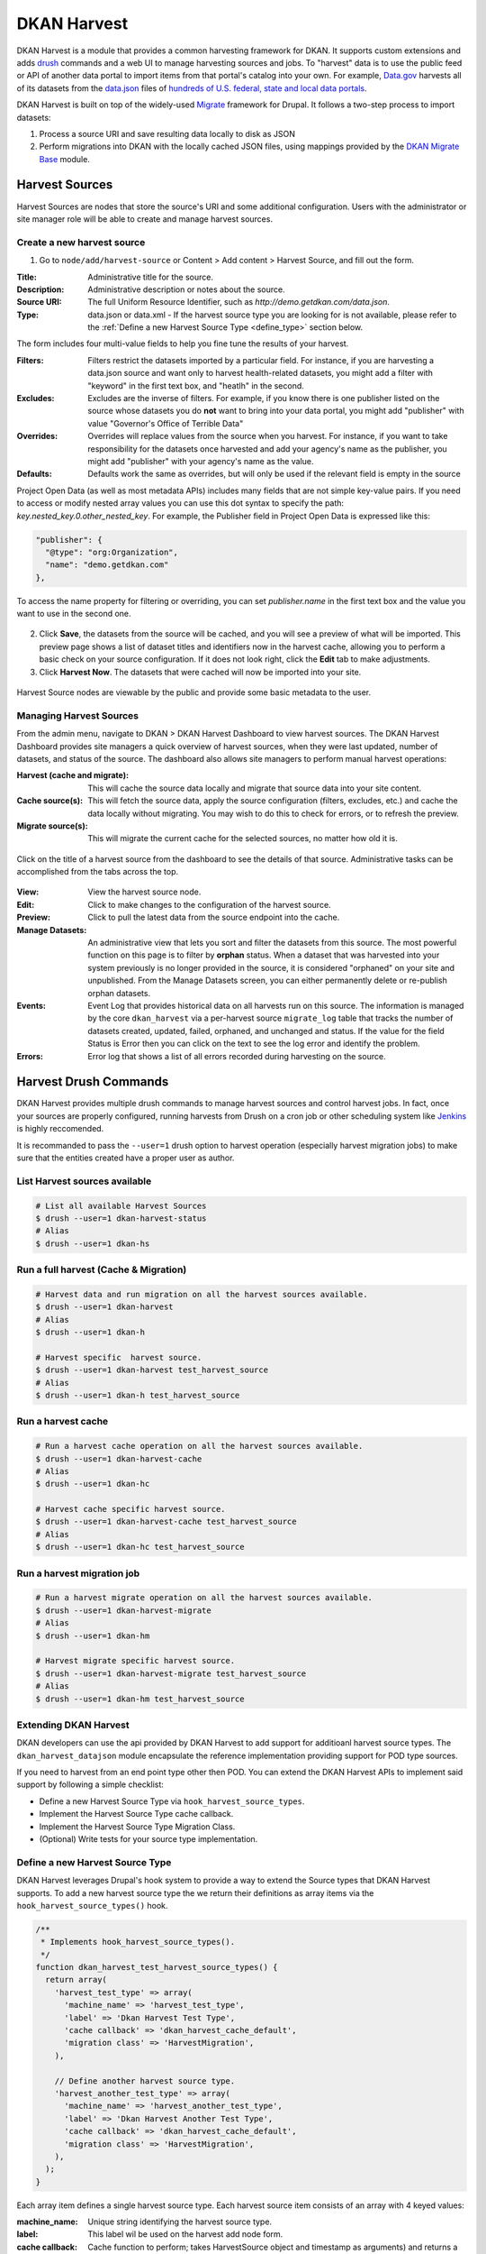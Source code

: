 DKAN Harvest
==============

DKAN Harvest is a module that provides a common harvesting framework for DKAN.
It supports custom extensions and adds `drush <http://www.drush.org/en/master/>`_
commands and a web UI to manage harvesting sources and jobs. To "harvest" data is
to use the public feed or API of another data portal to import items from that
portal's catalog into your own. For example,
`Data.gov <https://data.gov>`_ harvests all of its datasets from the
`data.json <https://project-open-data.cio.gov/v1.1/schema/>`_ files of `hundreds
of U.S. federal, state and local data portals <http://catalog.data.gov/harvest>`_.


DKAN Harvest is built on top of the widely-used
`Migrate <https://www.drupal.org/project/migrate>`_ framework for Drupal. It
follows a two-step process to import datasets:

1. Process a source URI and save resulting data locally to disk as JSON
2. Perform migrations into DKAN with the locally cached JSON files, using mappings provided by the `DKAN Migrate Base <https://github.com/NuCivic/dkan_migrate_base>`_ module.

Harvest Sources
----------------

Harvest Sources are nodes that store the source's URI and some additional
configuration. Users with the administrator or site manager role will be able to create and manage harvest sources.

Create a new harvest source
***************************

1. Go to ``node/add/harvest-source`` or Content > Add content > Harvest Source, and fill out the form.

:Title: Administrative title for the source.
:Description: Administrative description or notes about the source.
:Source URI: The full Uniform Resource Identifier, such as `http://demo.getdkan.com/data.json`.
:Type: data.json or data.xml - If the harvest source type you are looking for is not available, please refer to the :ref:`Define a new Harvest Source Type <define_type>` section below.

The form includes four multi-value fields to help you fine tune the results of your harvest.

:Filters: Filters restrict the datasets imported by a particular field. For instance, if you are harvesting a data.json source and want only to harvest health-related datasets, you might add a filter with "keyword" in the first text box, and "heatlh" in the second.
:Excludes: Excludes are the inverse of filters. For example, if you know there is one publisher listed on the source whose datasets you do **not** want to bring into your data portal, you might add "publisher" with value "Governor's Office of Terrible Data"
:Overrides: Overrides will replace values from the source when you harvest. For instance, if you want to take responsibility for the datasets once harvested and add your agency's name as the publisher, you might add "publisher" with your agency's name as the value.
:Defaults: Defaults work the same as overrides, but will only be used if the relevant field is empty in the source

Project Open Data (as well as most metadata APIs) includes many fields that are not simple key-value pairs. If you need to access or modify nested array values you can use this dot syntax to specify the path: `key.nested_key.0.other_nested_key`. For example, the Publisher field in Project Open Data is expressed like this:

.. code-block:: json

    "publisher": {
      "@type": "org:Organization",
      "name": "demo.getdkan.com"
    },


To access the name property for filtering or overriding, you can set `publisher.name` in the first text box and the value you want to use in the second one.

.. figure:: ../images/harvest-filters.png

2. Click **Save**, the datasets from the source will be cached, and you will see a preview of what will be imported. This preview page shows a list of dataset titles and identifiers now in the harvest cache, allowing you to perform a basic check on your source configuration. If it does not look right, click the **Edit** tab to make adjustments.

3. Click **Harvest Now**. The datasets that were cached will now be imported into your site.

.. figure:: ../images/harvest-search.png

Harvest Source nodes are viewable by the public and provide some basic metadata to the user.

Managing Harvest Sources
**************************
From the admin menu, navigate to DKAN > DKAN Harvest Dashboard to view harvest sources. The DKAN Harvest Dashboard provides site managers a quick overview of harvest sources, when they were last updated, number of datasets, and status of the source. The dashboard also allows site managers to perform manual harvest operations:

:Harvest (cache and migrate): This will cache the source data locally and migrate that source data into your site content.
:Cache source(s): This will fetch the source data, apply the source configuration (filters, excludes, etc.) and cache the data locally without migrating. You may wish to do this to check for errors, or to refresh the preview.
:Migrate source(s): This will migrate the current cache for the selected sources, no matter how old it is.


.. figure:: ../images/harvest-dashboard.png


Click on the title of a harvest source from the dashboard to see the details of that source. Administrative tasks can be accomplished from the tabs across the top.

.. figure:: ../images/harvest-source-node.png

:View: View the harvest source node.
:Edit: Click to make changes to the configuration of the harvest source.
:Preview: Click to pull the latest data from the source endpoint into the cache.
:Manage Datasets: An administrative view that lets you sort and filter the datasets from this source. The most powerful function on this page is to filter by **orphan** status. When a dataset that was harvested into your system previously is no longer provided in the source, it is considered "orphaned" on your site and unpublished. From the Manage Datasets screen, you can either permanently delete or re-publish orphan datasets.
:Events: Event Log that provides historical data on all harvests run on this source. The information is managed by the core ``dkan_harvest`` via a per-harvest source ``migrate_log`` table that tracks the number of datasets created, updated, failed, orphaned, and unchanged and status. If the value for the field Status is Error then you can click on the text to see the log error and identify the problem.
:Errors: Error log that shows a list of all errors recorded during harvesting on the source.



Harvest Drush Commands
-----------------------
DKAN Harvest provides multiple drush commands to manage harvest sources and control harvest jobs. In fact, once your sources are properly configured, running harvests from Drush on a cron job or other scheduling system like `Jenkins <https://jenkins.io/>`_ is highly reccomended.

It is recommanded to pass the ``--user=1`` drush option to
harvest operation (especially harvest migration jobs) to make sure that the
entities created have a proper user as author.

List Harvest sources available
*******************************

.. code-block:: sh

  # List all available Harvest Sources
  $ drush --user=1 dkan-harvest-status
  # Alias
  $ drush --user=1 dkan-hs


Run a full harvest (Cache & Migration)
**************************************

.. code-block:: sh

  # Harvest data and run migration on all the harvest sources available.
  $ drush --user=1 dkan-harvest
  # Alias
  $ drush --user=1 dkan-h

  # Harvest specific  harvest source.
  $ drush --user=1 dkan-harvest test_harvest_source
  # Alias
  $ drush --user=1 dkan-h test_harvest_source


Run a harvest cache
**************************************

.. code-block:: sh

  # Run a harvest cache operation on all the harvest sources available.
  $ drush --user=1 dkan-harvest-cache
  # Alias
  $ drush --user=1 dkan-hc

  # Harvest cache specific harvest source.
  $ drush --user=1 dkan-harvest-cache test_harvest_source
  # Alias
  $ drush --user=1 dkan-hc test_harvest_source


Run a harvest migration job
**************************************

.. code-block:: sh

  # Run a harvest migrate operation on all the harvest sources available.
  $ drush --user=1 dkan-harvest-migrate
  # Alias
  $ drush --user=1 dkan-hm

  # Harvest migrate specific harvest source.
  $ drush --user=1 dkan-harvest-migrate test_harvest_source
  # Alias
  $ drush --user=1 dkan-hm test_harvest_source


Extending DKAN Harvest
**************************************

DKAN developers can use the api provided by DKAN Harvest to add support for
additioanl harvest source types. The ``dkan_harvest_datajson`` module encapsulate
the reference implementation providing support for POD type sources.

If you need to harvest from an end point type other then POD. You can extend
the DKAN Harvest APIs to implement said support by following a simple
checklist:

* Define a new Harvest Source Type via ``hook_harvest_source_types``.
* Implement the Harvest Source Type cache callback.
* Implement the Harvest Source Type Migration Class.
* (Optional) Write tests for your source type implementation.


.. _define_type:

Define a new Harvest Source Type
**************************************

DKAN Harvest leverages Drupal's hook system to provide a way to extend the Source types that DKAN Harvest supports. To add a new harvest source type the we return their definitions as array items via the
``hook_harvest_source_types()`` hook.

.. code-block:: php

  /**
   * Implements hook_harvest_source_types().
   */
  function dkan_harvest_test_harvest_source_types() {
    return array(
      'harvest_test_type' => array(
        'machine_name' => 'harvest_test_type',
        'label' => 'Dkan Harvest Test Type',
        'cache callback' => 'dkan_harvest_cache_default',
        'migration class' => 'HarvestMigration',
      ),

      // Define another harvest source type.
      'harvest_another_test_type' => array(
        'machine_name' => 'harvest_another_test_type',
        'label' => 'Dkan Harvest Another Test Type',
        'cache callback' => 'dkan_harvest_cache_default',
        'migration class' => 'HarvestMigration',
      ),
    );
  }


Each array item defines a single harvest source type. Each harvest source item consists of an array with 4 keyed values:

:machine_name: Unique string identifying the harvest source type.
:label: This label wil be used on the harvest add node form.
:cache callback: Cache function to perform; takes HarvestSource object and timestamp as arguments) and returns a HarvestCache object
:migration class: A registered Migrate class to use for this source type

Cache callbacks
**************************************

.. code:: php

  /**
   * @param HarvestSource $source
   * @param $harvest_updatetime
   *
   * @return HarvestCache
   */
  function dkan_harvest_datajson_cache(HarvestSource $source, $harvest_updatetime)


This callback takes care of downloading/filtering/altering the data from the
source end-point to the local file directory provided by the
HarvestSource::getCacheDir() method. The recommended folder structure for
cached data is to have one dataset per uniqely named file. The actual migration
is then performed on the cached data, not on the remote source itself.

.. code::

  sh
  $ tree
  .
  ├── 5251bc60-02e2-4023-a3fb-03760551ab4a
  ├── 80756f84-894f-4796-bb52-33dd0a54164e
  ├── 846158bd-1821-48d8-80c8-bb23a98294a9
  └── 84cada83-2382-4ba2-b9be-97634b422a07

  0 directories, 4 files

  $ cat 84cada83-2382-4ba2-b9be-97634b422a07
  /* JSON content of the cached dataset data */


The harvest cache function needs to support the modifications to the source
available from the harvest source via the Filter, Excludes, Overrides and Default
fields. Each of these configurations is available
from the HarvestSource object via the ``HarvestSource::filters``,
``HarvestSource::excludes``, ``HarvestSource::overrides``,
``HarvestSource::defaults`` methods.

Migration Classes
**************************************

The common harvest migration logic is encapsulated in the `HarvestMigration
class <https://github.com/NuCivic/dkan/blob/7.x-1.x/modules/dkan/dkan_harvest/dkan_harvest.migrate.inc#L15>`_,
(which extends the `MigrateDKAN <https://github.com/NuCivic/dkan/blob/7.x-1.x/modules/dkan/dkan_migrate_base/dkan_migrate_base.migrate.inc#L241>`_ class provided
via the `DKAN Migrate Base <https://github.com/NuCivic/dkan/tree/7.x-1.x/modules/dkan/dkan_migrate_base>`_
module. DKAN Harvest will support only migration classes extended from
``HarvestMigration``. This class is responsible for consuming the downloaded data
during the harvest cache step to create the DKAN `dataset` and associated
nodes.

Implementing a Harvest Source Type Migration class is the matter of checking
couple of boxes:

* Wire the cached files on the ``HarvestMigration::__construct()`` method.
* Override the fields mapping on the ``HarvestMigration::setFieldMappings()`` method.
* Add alternate logic for existing default DKAN fields or extra logic for
  custom fields on the ``HarvestMigration::prepareRow()`` and the
  ``HarvestMigration::prepare()``.

Working on the Migration Class for Harvest Source Type should be straitforward,
but a good knowladge on how `migrate works <https://www.drupal.org/node/1006982>`_ is a big help.

``HarvestMigration::__construct()``
**************************************
Setting the `HarvestMigrateSourceList` is the only logic required during the
construction of the extended `HarvestMigration`. During the harvest migration
we can't reliably determin and parse the type of cache file (JSON, XML, etc..)
so we still need to provide this information to the Migration class via the
``MigrateItem`` variable. the Migrate module provide different helpful class
for different input file parsing (``MigrateItemFile``, ``MigrateItemJSON``,
``MigrateItemXML``). For the the POD ``dkan_harvest_datajson`` reference
implementation we use the ``MigrateItemJSON`` class to read the JSON files
downloaded from data.json end-points.

.. code:: php

  public function __construct($arguments) {
    parent::__construct($arguments);
    $this->itemUrl = drupal_realpath($this->dkanHarvestSource->getCacheDir()) .
      '/:id';

    $this->source = new HarvestMigrateSourceList(
      new HarvestList($this->dkanHarvestSource->getCacheDir()),
      new MigrateItemJSON($this->itemUrl),
      array(),
      $this->sourceListOptions
    );
  }


``HarvestMigration::setFieldMappings()``
****************************************
The default Mapping for all the default DKAN fields and properties is done on
the ``HarvestMigration::setFieldMapping()`` method. Overriding one or many field
mapping is done by overrrding the ``setFieldMapping()`` in the child class and
add/update the new/changed fields.

For example to override the mapping for the ``og_group_ref`` field.

.. code-block:: php

  public function setFieldMappings() {
    parent::setFieldMappings();
    $this->addFieldMapping('og_group_ref', 'group_id');


Resources import
^^^^^^^^^^^^^^^^
The base ``HarvestMigration`` class will (by default) look for a ``$row->resources`` objects
array that should contain all the data needed for constructing the resource
node(s) associated with the dataset. the helper method
``HarvestMigration::prepareResourceHelper()`` should make creating the
``resources`` array items more streamlined.

Example code snippet:

.. code-block:: php

  /**
   * Implements prepareRow.
   */
  public function prepareRow($row) {
    // Redacted code

    $row->resources = $this->prepareRowResources($row->xml);

    // Redacted code
  }


Harvest and `DKAN Workflow <https://github.com/NuCivic/dkan_workflow>`_ support
^^^^^^^^^^^^^^^^^^^^^^^^^^^^^^^^^^^^^^^^^^^^^^^^^^^^^^^^^^^^^^^^^^^^^^^^^^^^^^^^
By default, DKAN Harvest will make sure that the harvested dataset node will be
set to the ``published`` moderation state if the DKAN Workflow module is enabled
on the DKAN site. This can be changed at the fields mapping level by overriding
the ``workbench_moderation_state_new`` field.
